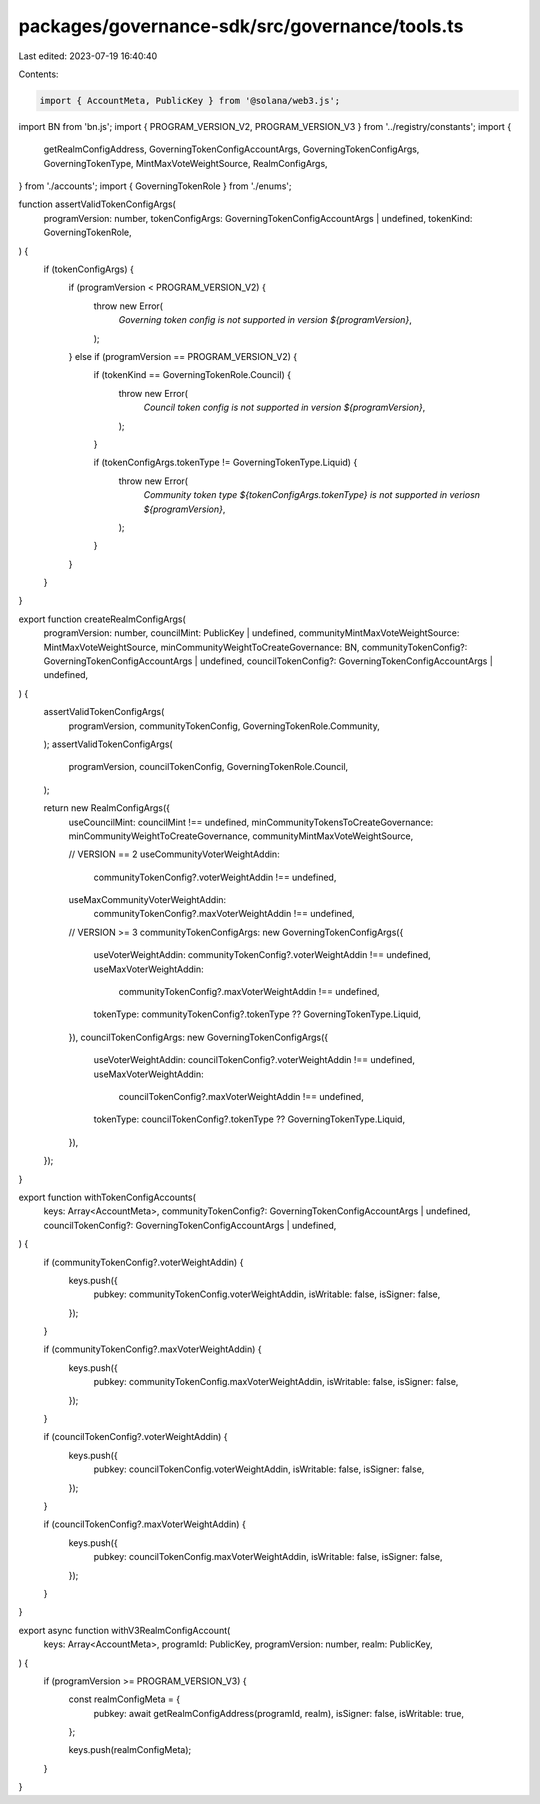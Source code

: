 packages/governance-sdk/src/governance/tools.ts
===============================================

Last edited: 2023-07-19 16:40:40

Contents:

.. code-block:: ts

    import { AccountMeta, PublicKey } from '@solana/web3.js';
import BN from 'bn.js';
import { PROGRAM_VERSION_V2, PROGRAM_VERSION_V3 } from '../registry/constants';
import {
  getRealmConfigAddress,
  GoverningTokenConfigAccountArgs,
  GoverningTokenConfigArgs,
  GoverningTokenType,
  MintMaxVoteWeightSource,
  RealmConfigArgs,
} from './accounts';
import { GoverningTokenRole } from './enums';

function assertValidTokenConfigArgs(
  programVersion: number,
  tokenConfigArgs: GoverningTokenConfigAccountArgs | undefined,
  tokenKind: GoverningTokenRole,
) {
  if (tokenConfigArgs) {
    if (programVersion < PROGRAM_VERSION_V2) {
      throw new Error(
        `Governing token config is not supported in version ${programVersion}`,
      );
    } else if (programVersion == PROGRAM_VERSION_V2) {
      if (tokenKind == GoverningTokenRole.Council) {
        throw new Error(
          `Council token config is not supported in version ${programVersion}`,
        );
      }

      if (tokenConfigArgs.tokenType != GoverningTokenType.Liquid) {
        throw new Error(
          `Community token type ${tokenConfigArgs.tokenType} is not supported in veriosn ${programVersion}`,
        );
      }
    }
  }
}

export function createRealmConfigArgs(
  programVersion: number,
  councilMint: PublicKey | undefined,
  communityMintMaxVoteWeightSource: MintMaxVoteWeightSource,
  minCommunityWeightToCreateGovernance: BN,
  communityTokenConfig?: GoverningTokenConfigAccountArgs | undefined,
  councilTokenConfig?: GoverningTokenConfigAccountArgs | undefined,
) {
  assertValidTokenConfigArgs(
    programVersion,
    communityTokenConfig,
    GoverningTokenRole.Community,
  );
  assertValidTokenConfigArgs(
    programVersion,
    councilTokenConfig,
    GoverningTokenRole.Council,
  );

  return new RealmConfigArgs({
    useCouncilMint: councilMint !== undefined,
    minCommunityTokensToCreateGovernance: minCommunityWeightToCreateGovernance,
    communityMintMaxVoteWeightSource,

    // VERSION == 2
    useCommunityVoterWeightAddin:
      communityTokenConfig?.voterWeightAddin !== undefined,
    useMaxCommunityVoterWeightAddin:
      communityTokenConfig?.maxVoterWeightAddin !== undefined,

    // VERSION >= 3
    communityTokenConfigArgs: new GoverningTokenConfigArgs({
      useVoterWeightAddin: communityTokenConfig?.voterWeightAddin !== undefined,
      useMaxVoterWeightAddin:
        communityTokenConfig?.maxVoterWeightAddin !== undefined,
      tokenType: communityTokenConfig?.tokenType ?? GoverningTokenType.Liquid,
    }),
    councilTokenConfigArgs: new GoverningTokenConfigArgs({
      useVoterWeightAddin: councilTokenConfig?.voterWeightAddin !== undefined,
      useMaxVoterWeightAddin:
        councilTokenConfig?.maxVoterWeightAddin !== undefined,
      tokenType: councilTokenConfig?.tokenType ?? GoverningTokenType.Liquid,
    }),
  });
}

export function withTokenConfigAccounts(
  keys: Array<AccountMeta>,
  communityTokenConfig?: GoverningTokenConfigAccountArgs | undefined,
  councilTokenConfig?: GoverningTokenConfigAccountArgs | undefined,
) {
  if (communityTokenConfig?.voterWeightAddin) {
    keys.push({
      pubkey: communityTokenConfig.voterWeightAddin,
      isWritable: false,
      isSigner: false,
    });
  }

  if (communityTokenConfig?.maxVoterWeightAddin) {
    keys.push({
      pubkey: communityTokenConfig.maxVoterWeightAddin,
      isWritable: false,
      isSigner: false,
    });
  }

  if (councilTokenConfig?.voterWeightAddin) {
    keys.push({
      pubkey: councilTokenConfig.voterWeightAddin,
      isWritable: false,
      isSigner: false,
    });
  }

  if (councilTokenConfig?.maxVoterWeightAddin) {
    keys.push({
      pubkey: councilTokenConfig.maxVoterWeightAddin,
      isWritable: false,
      isSigner: false,
    });
  }
}

export async function withV3RealmConfigAccount(
  keys: Array<AccountMeta>,
  programId: PublicKey,
  programVersion: number,
  realm: PublicKey,
) {
  if (programVersion >= PROGRAM_VERSION_V3) {
    const realmConfigMeta = {
      pubkey: await getRealmConfigAddress(programId, realm),
      isSigner: false,
      isWritable: true,
    };

    keys.push(realmConfigMeta);
  }
}


